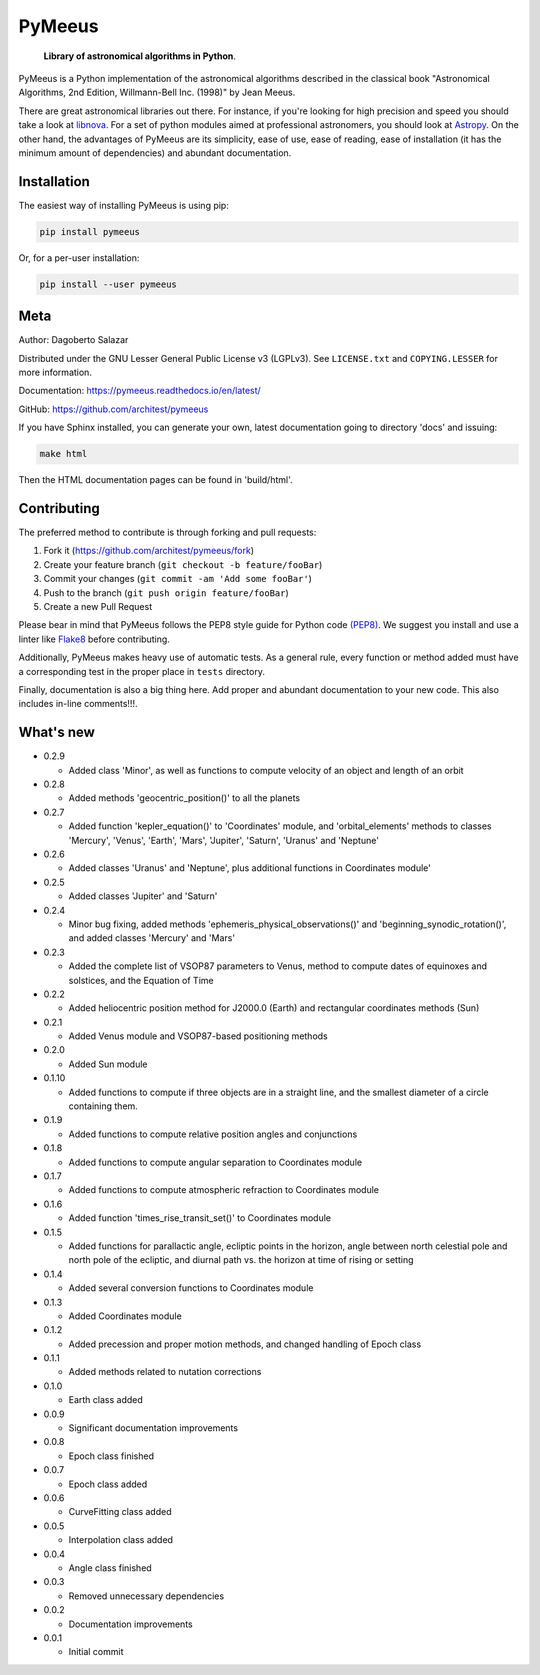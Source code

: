 PyMeeus
=======

    **Library of astronomical algorithms in Python**.

PyMeeus is a Python implementation of the astronomical algorithms
described in the classical book "Astronomical Algorithms, 2nd Edition,
Willmann-Bell Inc. (1998)" by Jean Meeus.

There are great astronomical libraries out there. For instance, if
you're looking for high precision and speed you should take a look at
`libnova <http://libnova.sourceforge.net/>`__. For a set of python
modules aimed at professional astronomers, you should look at
`Astropy <http://www.astropy.org/>`__. On the other hand, the advantages
of PyMeeus are its simplicity, ease of use, ease of reading, ease of
installation (it has the minimum amount of dependencies) and abundant
documentation.

Installation
------------

The easiest way of installing PyMeeus is using pip:

.. code:: sh

    pip install pymeeus

Or, for a per-user installation:

.. code:: sh

    pip install --user pymeeus

Meta
----

Author: Dagoberto Salazar

Distributed under the GNU Lesser General Public License v3 (LGPLv3). See
``LICENSE.txt`` and ``COPYING.LESSER`` for more information.

Documentation: https://pymeeus.readthedocs.io/en/latest/

GitHub: https://github.com/architest/pymeeus

If you have Sphinx installed, you can generate your own, latest
documentation going to directory 'docs' and issuing:

.. code:: sh

    make html

Then the HTML documentation pages can be found in 'build/html'.

Contributing
------------

The preferred method to contribute is through forking and pull requests:

1. Fork it (https://github.com/architest/pymeeus/fork)
2. Create your feature branch (``git checkout -b feature/fooBar``)
3. Commit your changes (``git commit -am 'Add some fooBar'``)
4. Push to the branch (``git push origin feature/fooBar``)
5. Create a new Pull Request

Please bear in mind that PyMeeus follows the PEP8 style guide for Python
code `(PEP8) <https://www.python.org/dev/peps/pep-0008/?>`__. We suggest
you install and use a linter like
`Flake8 <http://flake8.pycqa.org/en/latest/>`__ before contributing.

Additionally, PyMeeus makes heavy use of automatic tests. As a general
rule, every function or method added must have a corresponding test in
the proper place in ``tests`` directory.

Finally, documentation is also a big thing here. Add proper and abundant
documentation to your new code. This also includes in-line comments!!!.

What's new
----------

-  0.2.9

   -  Added class 'Minor', as well as functions to compute velocity of
      an object and length of an orbit

-  0.2.8

   -  Added methods 'geocentric\_position()' to all the planets

-  0.2.7

   -  Added function 'kepler\_equation()' to 'Coordinates' module, and
      'orbital\_elements' methods to classes 'Mercury', 'Venus',
      'Earth', 'Mars', 'Jupiter', 'Saturn', 'Uranus' and 'Neptune'

-  0.2.6

   -  Added classes 'Uranus' and 'Neptune', plus additional functions in
      Coordinates module'

-  0.2.5

   -  Added classes 'Jupiter' and 'Saturn'

-  0.2.4

   -  Minor bug fixing, added methods
      'ephemeris\_physical\_observations()' and
      'beginning\_synodic\_rotation()', and added classes 'Mercury' and
      'Mars'

-  0.2.3

   -  Added the complete list of VSOP87 parameters to Venus, method to
      compute dates of equinoxes and solstices, and the Equation of Time

-  0.2.2

   -  Added heliocentric position method for J2000.0 (Earth) and
      rectangular coordinates methods (Sun)

-  0.2.1

   -  Added Venus module and VSOP87-based positioning methods

-  0.2.0

   -  Added Sun module

-  0.1.10

   -  Added functions to compute if three objects are in a straight
      line, and the smallest diameter of a circle containing them.

-  0.1.9

   -  Added functions to compute relative position angles and
      conjunctions

-  0.1.8

   -  Added functions to compute angular separation to Coordinates
      module

-  0.1.7

   -  Added functions to compute atmospheric refraction to Coordinates
      module

-  0.1.6

   -  Added function 'times\_rise\_transit\_set()' to Coordinates module

-  0.1.5

   -  Added functions for parallactic angle, ecliptic points in the
      horizon, angle between north celestial pole and north pole of the
      ecliptic, and diurnal path vs. the horizon at time of rising or
      setting

-  0.1.4

   -  Added several conversion functions to Coordinates module

-  0.1.3

   -  Added Coordinates module

-  0.1.2

   -  Added precession and proper motion methods, and changed handling
      of Epoch class

-  0.1.1

   -  Added methods related to nutation corrections

-  0.1.0

   -  Earth class added

-  0.0.9

   -  Significant documentation improvements

-  0.0.8

   -  Epoch class finished

-  0.0.7

   -  Epoch class added

-  0.0.6

   -  CurveFitting class added

-  0.0.5

   -  Interpolation class added

-  0.0.4

   -  Angle class finished

-  0.0.3

   -  Removed unnecessary dependencies

-  0.0.2

   -  Documentation improvements

-  0.0.1

   -  Initial commit
